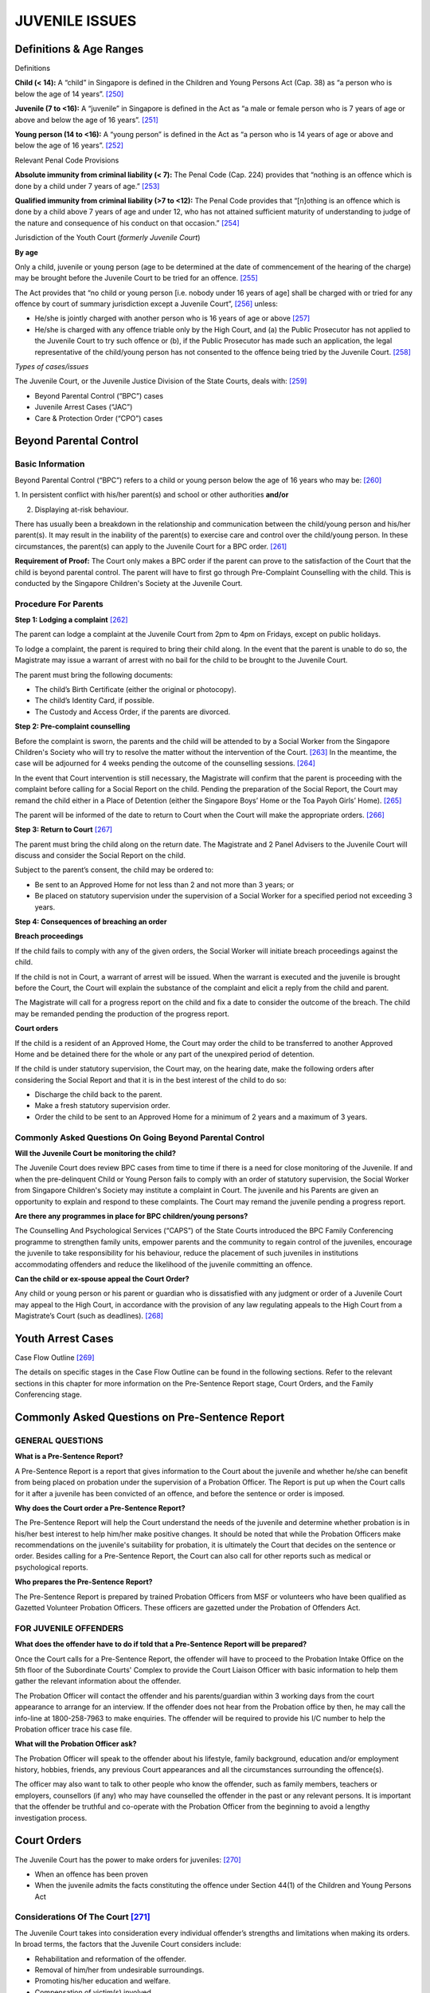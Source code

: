 
JUVENILE ISSUES
===============

Definitions & Age Ranges
------------------------

Definitions

**Child (< 14):** A “child” in Singapore is defined in the Children and
Young Persons Act (Cap. 38) as “a person who is below the age of 14
years”. [250]_

**Juvenile (7 to <16):** A “juvenile” in Singapore is defined in the Act
as “a male or female person who is 7 years of age or above and below the
age of 16 years”. [251]_

**Young person (14 to <16):** A “young person” is defined in the Act as
“a person who is 14 years of age or above and below the age of 16
years”. [252]_

Relevant Penal Code Provisions

**Absolute immunity from criminal liability (< 7):** The Penal Code
(Cap. 224) provides that “nothing is an offence which is done by a child
under 7 years of age.” [253]_

**Qualified immunity from criminal liability (>7 to <12):** The Penal
Code provides that “[n]othing is an offence which is done by a child
above 7 years of age and under 12, who has not attained sufficient
maturity of understanding to judge of the nature and consequence of his
conduct on that occasion.” [254]_

Jurisdiction of the Youth Court (*formerly Juvenile Court*)

**By age**

Only a child, juvenile or young person (age to be determined at the date
of commencement of the hearing of the charge) may be brought before the
Juvenile Court to be tried for an offence. [255]_

The Act provides that “no child or young person [i.e. nobody under 16
years of age] shall be charged with or tried for any offence by court of
summary jurisdiction except a Juvenile Court”, [256]_ unless:

-  He/she is jointly charged with another person who is 16 years of age
   or above [257]_

-  He/she is charged with any offence triable only by the High Court,
   and (a) the Public Prosecutor has not applied to the Juvenile Court
   to try such offence or (b), if the Public Prosecutor has made such an
   application, the legal representative of the child/young person has
   not consented to the offence being tried by the Juvenile
   Court. [258]_

*Types of cases/issues*

The Juvenile Court, or the Juvenile Justice Division of the State
Courts, deals with: [259]_

-  Beyond Parental Control (“BPC”) cases

-  Juvenile Arrest Cases (“JAC”)

-  Care & Protection Order (“CPO”) cases

Beyond Parental Control
-----------------------

Basic Information
~~~~~~~~~~~~~~~~~

Beyond Parental Control (“BPC”) refers to a child or young person below
the age of 16 years who may be: [260]_

1. In persistent conflict with his/her parent(s) and school or other
authorities **and/or**

2. Displaying at-risk behaviour.

There has usually been a breakdown in the relationship and communication
between the child/young person and his/her parent(s). It may result in
the inability of the parent(s) to exercise care and control over the
child/young person. In these circumstances, the parent(s) can apply to
the Juvenile Court for a BPC order. [261]_

**Requirement of Proof:** The Court only makes a BPC order if the parent
can prove to the satisfaction of the Court that the child is beyond
parental control. The parent will have to first go through Pre-Complaint
Counselling with the child. This is conducted by the Singapore
Children's Society at the Juvenile Court.

Procedure For Parents
~~~~~~~~~~~~~~~~~~~~~

**Step 1: Lodging a complaint**\  [262]_

The parent can lodge a complaint at the Juvenile Court from 2pm to 4pm
on Fridays, except on public holidays.

To lodge a complaint, the parent is required to bring their child along.
In the event that the parent is unable to do so, the Magistrate may
issue a warrant of arrest with no bail for the child to be brought to
the Juvenile Court.

The parent must bring the following documents:

-  The child’s Birth Certificate (either the original or photocopy).

-  The child’s Identity Card, if possible.

-  The Custody and Access Order, if the parents are divorced.

**Step 2: Pre-complaint counselling**

Before the complaint is sworn, the parents and the child will be
attended to by a Social Worker from the Singapore Children's Society who
will try to resolve the matter without the intervention of the
Court. [263]_ In the meantime, the case will be adjourned for 4 weeks
pending the outcome of the counselling sessions. [264]_

In the event that Court intervention is still necessary, the Magistrate
will confirm that the parent is proceeding with the complaint before
calling for a Social Report on the child. Pending the preparation of the
Social Report, the Court may remand the child either in a Place of
Detention (either the Singapore Boys’ Home or the Toa Payoh Girls’
Home). [265]_

The parent will be informed of the date to return to Court when the
Court will make the appropriate orders. [266]_

**Step 3: Return to Court**\  [267]_

The parent must bring the child along on the return date. The Magistrate
and 2 Panel Advisers to the Juvenile Court will discuss and consider the
Social Report on the child.

Subject to the parent’s consent, the child may be ordered to:

-  Be sent to an Approved Home for not less than 2 and not more than 3
   years; or

-  Be placed on statutory supervision under the supervision of a Social
   Worker for a specified period not exceeding 3 years.

**Step 4: Consequences of breaching an order**

**Breach proceedings**

If the child fails to comply with any of the given orders, the Social
Worker will initiate breach proceedings against the child.

If the child is not in Court, a warrant of arrest will be issued. When
the warrant is executed and the juvenile is brought before the Court,
the Court will explain the substance of the complaint and elicit a reply
from the child and parent.

The Magistrate will call for a progress report on the child and fix a
date to consider the outcome of the breach. The child may be remanded
pending the production of the progress report.

**Court orders**

If the child is a resident of an Approved Home, the Court may order the
child to be transferred to another Approved Home and be detained there
for the whole or any part of the unexpired period of detention.

If the child is under statutory supervision, the Court may, on the
hearing date, make the following orders after considering the Social
Report and that it is in the best interest of the child to do so:

-  Discharge the child back to the parent.

-  Make a fresh statutory supervision order.

-  Order the child to be sent to an Approved Home for a minimum of 2
   years and a maximum of 3 years.


Commonly Asked Questions On Going Beyond Parental Control
~~~~~~~~~~~~~~~~~~~~~~~~~~~~~~~~~~~~~~~~~~~~~~~~~~~~~~~~~~~~~

**Will the Juvenile Court be monitoring the child?**

The Juvenile Court does review BPC cases from time to time if there is a
need for close monitoring of the Juvenile. If and when the
pre-delinquent Child or Young Person fails to comply with an order of
statutory supervision, the Social Worker from Singapore Children's
Society may institute a complaint in Court. The juvenile and his Parents
are given an opportunity to explain and respond to these complaints. The
Court may remand the juvenile pending a progress report.

**Are there any programmes in place for BPC children/young persons?**

The Counselling And Psychological Services (“CAPS”) of the State Courts
introduced the BPC Family Conferencing programme to strengthen family
units, empower parents and the community to regain control of the
juveniles, encourage the juvenile to take responsibility for his
behaviour, reduce the placement of such juveniles in institutions
accommodating offenders and reduce the likelihood of the juvenile
committing an offence.

**Can the child or ex-spouse appeal the Court Order?**

Any child or young person or his parent or guardian who is dissatisfied
with any judgment or order of a Juvenile Court may appeal to the High
Court, in accordance with the provision of any law regulating appeals to
the High Court from a Magistrate’s Court (such as deadlines). [268]_

Youth Arrest Cases
------------------

Case Flow Outline [269]_

|image7|

The details on specific stages in the Case Flow Outline can be found in
the following sections. Refer to the relevant sections in this chapter
for more information on the Pre-Sentence Report stage, Court Orders, and
the Family Conferencing stage.

Commonly Asked Questions on Pre-Sentence Report
-----------------------------------------------

**GENERAL QUESTIONS**
~~~~~~~~~~~~~~~~~~~~~

**What is a Pre-Sentence Report?**

A Pre-Sentence Report is a report that gives information to the Court
about the juvenile and whether he/she can benefit from being placed on
probation under the supervision of a Probation Officer. The Report is
put up when the Court calls for it after a juvenile has been convicted
of an offence, and before the sentence or order is imposed.

**Why does the Court order a Pre-Sentence Report?**

The Pre-Sentence Report will help the Court understand the needs of the
juvenile and determine whether probation is in his/her best interest to
help him/her make positive changes. It should be noted that while the
Probation Officers make recommendations on the juvenile's suitability
for probation, it is ultimately the Court that decides on the sentence
or order. Besides calling for a Pre-Sentence Report, the Court can also
call for other reports such as medical or psychological reports.

**Who prepares the Pre-Sentence Report?**

The Pre-Sentence Report is prepared by trained Probation Officers from
MSF or volunteers who have been qualified as Gazetted Volunteer
Probation Officers. These officers are gazetted under the Probation of
Offenders Act.

**FOR JUVENILE OFFENDERS**
~~~~~~~~~~~~~~~~~~~~~~~~~~

**What does the offender have to do if told that a Pre-Sentence Report
will be prepared?**

Once the Court calls for a Pre-Sentence Report, the offender will have
to proceed to the Probation Intake Office on the 5th floor of the
Subordinate Courts' Complex to provide the Court Liaison Officer with
basic information to help them gather the relevant information about the
offender.

The Probation Officer will contact the offender and his parents/guardian
within 3 working days from the court appearance to arrange for an
interview. If the offender does not hear from the Probation office by
then, he may call the info-line at 1800-258-7963 to make enquiries. The
offender will be required to provide his I/C number to help the
Probation officer trace his case file.

**What will the Probation Officer ask?**

The Probation Officer will speak to the offender about his lifestyle,
family background, education and/or employment history, hobbies,
friends, any previous Court appearances and all the circumstances
surrounding the offence(s).

The officer may also want to talk to other people who know the offender,
such as family members, teachers or employers, counsellors (if any) who
may have counselled the offender in the past or any relevant persons. It
is important that the offender be truthful and co-operate with the
Probation Officer from the beginning to avoid a lengthy investigation
process.

Court Orders
------------

The Juvenile Court has the power to make orders for juveniles: [270]_

-  When an offence has been proven

-  When the juvenile admits the facts constituting the offence under
   Section 44(1) of the Children and Young Persons Act

Considerations Of The Court [271]_
~~~~~~~~~~~~~~~~~~~~~~~~~~~~~~~~~~

The Juvenile Court takes into consideration every individual offender’s
strengths and limitations when making its orders. In broad terms, the
factors that the Juvenile Court considers include:

-  Rehabilitation and reformation of the offender.

-  Removal of him/her from undesirable surroundings.

-  Promoting his/her education and welfare.

-  Compensation of victim(s) involved.

-  Protection of the public.

-  Minimising the risk of further offending by the offender.

-  Punishment of the offender.

**Step 1: Dealing with juvenile offenders**\  [272]_

The Juvenile Court is empowered with the following options (explained
below) to deal with a juvenile offender upon a finding of guilt under
Section 44 of the Act:

**(a) Discharging the offender**

The offender may be granted an absolute or conditional discharge. An
absolute discharge is rarely made. A conditional discharge is one where
the offender is discharged on condition that he does not commit any
offences within a prescribed period (maximum 12 months). The offender
may be conditionally discharged upon his entering into a bond to ensure
good behaviour.

**(b) Committing the offender to the care of a relative or other fit
person**

The Court may commit the offender to the care of a relative or fit
person for aspecified period of time if it deems that the offender will
be better cared for and supervised by that relative or fit person.

**(c) Offender's parent or guardian to execute a bond to exercise proper
care and guardianship**

This order is usually made in conjunction with a Probation Order. An
appropriate monetary value ordered by the Magistrate will constitute the
bond.

**(d) Community service order**

The Court may require the offender to perform community service for a
specified duration of to 240 hours. This order is usually made in
conjunction with a Probation Order.

**(e) Probation order**

A probation order places the offender under the supervision of a
Probation Officer from the Ministry of Social and Family Development
(“MSF”) for a period of not less than 6 months and not more than 3
years.

**Conditions and requirements**

The Court may attach conditions to the probation order that it thinks
necessary for securing the good conduct of the offender or preventing
him from re-offending. Such additional conditions can include residence
in an Approved Institution.

An additional requirement for residence is normally made for juveniles
who have an unsatisfactory home environment but who otherwise satisfy
the usual requirements for probation. The maximum duration of residence
at an Approved Institution is 12 months. Probationers who are ordered to
reside at an approved institution are permitted to work or pursue their
education in schools outside the confines of the institution after an
initial period of one month at the institution.

The following institutions are gazetted as Approved Institutions:

-  Singapore Boys’ Hostel (for males only)

-  Bukit Batok Hostel (for older males who are aged above 16 but placed
   on probation before turning 16)

-  Salvation Army Gracehaven (for non-Muslim females only)

-  Pertapis Adolescent Development Centre (for Muslim males only)

-  Pertapis Centre For Women and Girls (for Muslim females only)

-  Muhammiyah Welfare Home (for Muslim females only)

The Court may also make an order of residence in a non-gazetted home if
the pre-sentence report shows that the institution is prepared to accept
the offender. The Hiding Place, Singapore Boys’ Town and Teen Challenge
are voluntary institutions that accept male juveniles with delinquency
problems that are not deep-seated. At Teen Challenge, the programme that
the probationer has to undergo lasts 18 months.

**Classification of probation orders**

Operationally, probation orders have been classified into 3 grades to
cater for the varying intensity of risks and needs of the individual
probationers. These are:

-  Administrative Probation

-  Supervised Probation

-  Intensive Probation

**Additional orders**

These orders may be made in addition to the probation order:

-  Committing the offender to the care of a relative or other fit
   person.

-  Offender's Parent or Guardian to execute a bond to exercise proper
   care and Guardianship.

-  Community service order.

-  Detention at a Place of Detention (if detention order is made with
   Probation order, detention will be up to 3 months).

-  Weekend Detention at a Place of Detention or Approved Institution (up
   to 52 weekends).

-  Payment of a fine, damages or costs.

**(f) Detention at a “Place of Detention”**

The offender may be detained for a period of up to 6 months. The
following are gazetted as Places of Detention:

-  Singapore Boys’ Home (for males only)

-  Toa Payoh Girls’ Home (for females only)

Under this order, offenders will be required to be resident at the Place
of Detention for a specified period of time as ordered by the Court.

The following orders may also be made in addition to the Detention at a
Place of Detention order:

-  Offender's Parent or Guardian to execute a bond to exercise proper
   care and Guardianship

-  Probation order

**(g) Weekend detention at a “Place of Detention” or Approved
Institution**

The Court may order that the offender be detained in a Place of
Detention or an Approved Institution over a specified number of weekends
– up to 52 weekends. During the specified period, the offender is able
to pursue his/her education or go to work and attend school during the
weekdays.

However, they will be detained at Singapore Boys’ Home (for males only)
or Toa Payoh Girls’ Home (for females only) during the weekends from 3pm
on Saturday to 5pm on Sunday for the specified number of weekends.

The following orders may be made in addition to the Weekend Detention
order:

-  Committing the offender to the care of a relative or other fit person

-  Offender's Parent or Guardian to execute a bond to exercise proper
   care and Guardianship

-  Community service order

-  Probation order

-  Payment of a fine, damages or costs

-

**(h) Approved School order**

The Juvenile Court may commit offenders to an Approved School. Such
orders areusually meted out for juveniles with pronounced delinquency.
Juveniles who commit serious offences, exhibit a cavalier attitude
towards community-based supervision or have strong associations with
highly undesirable peers are normally sent to an Approved School regime
for a period of not more than 3 years.

This regime provides a structured and controlled environment in which to
rehabilitate the offender. There are facilities in all Approved Schools
to cater either "in-house" or outside the institution depending on the
offender's behaviour, to the offender's academic or vocational needs.
Depending on their behaviour and responses to the rehabilitation
programmes, residents in these institutions may be granted home leave
during weekends and be allowed to return to their schools and employment
after a period of initial stay, which is usually about 9 months.

**Approved Schools**

Both voluntary welfare organisations (“VWOs”) and MSF manage Approved
Schools.

There are presently two Approved Schools run by VWOs that meet the
specific rehabilitative needs of the offenders. These are:

-  Salvation Army, Gracehaven (for non-Muslims)

-  Muhammadiyah Welfare Home (for Muslims)

There are presently two Approved Schools run by MSF. These are:

-  Singapore Boys’ Home (“SBH”) (for males)

-  Toa Payoh Girls’ Home (“TPGH”) (for females)

Juveniles who are sent to SBH or TPGH exhibit a greater degree of
delinquency and possess more/greater risk factors compared to those sent
to Salvation Army Gracehaven or Muhammadiyah Welfare Home.

**(i) Reformative Training Centre**

The Prisons Department of the Ministry of Home Affairs runs the
Reformative Training Centre. Offenders here do not enjoy the privilege
of home-leave.

Where the offender is between the ages of 14 and 16, or has attained 16
years, and the Court is satisfied that it is expedient with a view to
his/her reformation that he/she should undergo a period of training in a
reformative training centre, it may order him to be brought before a
District Court to be considered for reformative training.

This order is normally made after the juvenile has committed a breach
for unruly behaviour in an Approved School regime.

**(j) Payment of a fine, damages or costs**

Offenders may be asked to make reparation to society by way of a fine or
to the victim by an award of damages. This order is rarely made alone
and is normally coupled with a probation order.

In the case of a child (below 14 years old) or young person (14 years
old and above, but below 16 years old), the parents/guardians will be
ordered to pay this on behalf of the child. Such an order will not be
made against the parents/guardians if the Court is satisfied that the
parents/guardians cannot be found or that they have not conduced the
commission of the offence by neglecting to exercise due care over the
child/young person.

**Stage 2: Review of cases**\  [273]_

**(a) Court-ordered probation review**

Apart from the 6-monthly reviews, the Juvenile Court may decide to place
selected probation cases for review very shortly after making the
probation order. The period could be 1 to 3 months after the probation
order. This is to ensure that such cases are very closely monitored and
remedial actions enforced should the probationer manifest any intention
not to cherish the opportunity to be rehabilitated.

**(b) Advisory Board review**

Residents' progress in the Approved Schools and Approved Homes regime
are assessed at the meetings of the Advisory Board, a body constituted
by the Minister of Community Development and Sports to review such
residents. Such meetings are held once every 2 months. The Juvenile
Court Magistrate is an ex officio member of this Board. The Director of
Social Welfare, on the advice of the Advisory Board, may release the
residents on licence after they have completed 12 months in the Approved
Schools / Approved Homes regime.

**Stage 3 (if applicable): Breach of Court Order**\  [274]_

Residents in the Approved Schools and Approved Homes may be in breach
for unruly behaviour. The test is whether the resident is so unruly a
character that he/she cannot be so detained in the Approved School or
Home. Such behaviour includes bullying other residents, fighting and
abscondance. The manager of a Place of Detention, an Approved School or
an Approved Home can initiate breach proceedings against a resident, to
the Juvenile Court.

The resident is offered an opportunity to explain himself or engage a
counsel to do so to the Court. The Court, if satisfied that there is
justification for the breach action, will call for a progress report on
the resident and fix the case for consideration before the Juvenile
Court.

If the Juvenile Court is satisfied that the Young Person is so unruly as
to be unfit to reside at the present institution, it is empowered to
mete out the following orders pursuant to Section 44(7) of the Children
and Young Persons Act:

-  Order the resident to be transferred to another Approved School that
   the Court considers more suitable, and detain the resident there for
   the unexpired period of detention (for example, an unruly female
   resident may be transferred from the Salvation Army Gracehaven to the
   Toa Payoh Girls' Home).

-  If a resident is between 14 and 16 years of age, he/she may be
   brought before a District Court and sent to the Reformative Training
   Centre.

However, it is also open to the Court in the appropriate case to give
the young person a stern warning with respect to his behaviour and
direct him to continue his present detention.


Family Conferencing
-----------------------

Under Section 45(1) of the Children and Young Persons Act, the Juvenile
Court Magistrate may order that a juvenile case conference be convened
to deal with an offender found guilty of an offence. This order is made
if in respect of the offender's family background, general conduct, home
surroundings, school record, medical history and state of development of
the offender, the Court is satisfied that it would be in the best
interests of the offender that he/she be dealt with by a juvenile case
conference. [275]_

Participants
~~~~~~~~~~~~~

The parties convened by the Magistrate will vary according to the needs
of each juvenile case conference. The participants of a conference may
include the following:

-  Facilitator

-  Offender

-  Parent(s) or guardian(s)

-  Extended family

-  Victim(s)

-  Victim’s family

-  Offender’s school teacher, principal and/or employer

-  Prosecutor and/or Police Investigating Officer

-  Probation (Welfare) Officer, Case Worker and/or Psychologist

-  Other relevant persons.

Objectives [276]_
~~~~~~~~~~~~~~~~~

Objectives of these juvenile case conferences include:

-  Reprimanding the offender.

-  Administering a formal caution to the offender.

-  Requiring the offender to pay compensation to the victim(s) of the
   offence.

-  Requiring the offender to apologise to the victim(s) of the offence.

-  Resolving any relationship problems between the child/young person
   and the parent/guardian, which should aid the rehabilitation of the
   juvenile.

-  Requiring the offender to do such other acts as the juvenile case
   conference thinks appropriate in the circumstances.

Court Orders
~~~~~~~~~~~~

The results and recommendations of the juvenile case conference are made
to the Magistrate who then makes appropriate orders in open Court. If it
is deemed appropriate, under Section 46(1) of the Act the Court may make
an additional order requiring either or both the child/young person and
the parent/guardian thereof to undergo counselling, psychotherapy or
other appropriate programmes.

After the conference, you and your child will wait at the waiting area
of the Juvenile Court before the case is mentioned in the Juvenile
Court. The Magistrate will then make an order on your child's case. The
options available to the Court are:

-  Discharge

-  Discharge with good behaviour bond

-  Commit to a relative or fit person for a specified period

-  Parent/guardian to enter bond to exercise proper care and supervision

-  Probation

-  Detention in a Place of Detention (up to 6 months)

-  Approved School order (between 2-3 years)

-  Fine, damages, or costs

-  Transfer to a District Court for a reformatory training order, if it
   is expedient to your child's reformation that such an order is made
   (certain conditions will have to be met before such an order is made
   if your child is above 14 years old and below 16 years old)


Commonly Asked Questions on Court Orders & Family Conferencing
------------------------------------------------------------------

**How does the offender appeal a court order?**

Any child/ young person or his parent/guardian who is dissatisfied with
any judgment or order of a Juvenile Court may appeal to the High
Court. [277]_

Appeals must be in accordance with the provision of any law in force for
the time being regulating appeals to the High Court from a Magistrate’s
Court, [278]_ which means that the appeal must be filed with the Crime
Registry of the State Courts within 14 days from the time the judgment,
sentence or order is made. [279]_

**How can a parent help the child remain on the right track after the
Court Order?**

The real test on the child's sincerity for change comes after the Court
has made an order for his/her case. The child needs to have the
determination for a change as well as your continued support. Be
sensitive to the child's needs but keep boundaries and rules intact.

Attending parenting workshops and talks may be useful. A parent can get
a copy of these from the information counter of the Family Court,
various social service centres, family service centres or from the
Ministry of Social and Family Development. Counselling for the parent
and child at various family service centres will also assist in the
child's rehabilitative needs.

**What happens at the Juvenile Case Conference?**

Knowing that the child has committed an offence can be a difficult or
embarrassing thing to accept for many parents. Sometimes the juveniles
may not know how their parents feel about their offence, the impact it
has on a victimor the level of responsibility needed for wayward
actions. There is a need for confrontation, reprimand, reconciliation,
and resolution of key issues or counselling which furthers
rehabilitation.

The Juvenile Court is not only a Court that metes out punishment for
crime but also focuses on the restoration of an offender and his / her
family. Restorative justice aims towards the ultimate reintegration of a
sound young person into a functional family.

Together with the juvenile and his/her family, participants will examine
the formulation of the rehabilitation process including the possible
commencement of additional counselling, psychotherapy or other programme
deemed appropriate in future.

The facilitator guides, sums up and closes the conference. Ultimately,
it is the Magistrate of Juvenile Court itself who decides on all orders
to be imposed.

**How effective is a Juvenile Case Conference?**

Between 1994 and 2000, 144 cases underwent Family Conferencing (as it
was called then). 53% of them were for thefts. Only a mere 6% reoffended
over this period, with no records of re-offending in some years. The
study showed that the juvenile's family members, his/her extended
family, and his/her schoolteachers contributed to his/her
rehabilitation.

In two studies in 1995 and 1997, surveys were conducted to evaluate the
impact of Family Conferencing on juvenile offenders and their family
members. The results showed that both juveniles and their family members
have benefited from the programme. In many cases, the juvenile and his
family realised the seriousness of his offending behaviour. The Family
Conference offered the offender an opportunity to accept responsibility
qua the victim. The offender and his Parents improved their relationship
with one another. Parents also indicated that Family Conferencing helped
them realise the needs of the juveniles. With the aid of the
facilitators they were able to identify areas to work on.


Restorative Programmes
--------------------------

Counselling And Psychological Services (CAPS)
~~~~~~~~~~~~~~~~~~~~~~~~~~~~~~~~~~~~~~~~~~~~~

The CAPS of the State Courts coordinates and brings together the formal
and informal juvenile justice constituents in the rehabilitation of the
juvenile offender and youths at risk. It works out programmes for
juveniles and their families with an emphasis to re-integrate the
juvenile back to his/her family and community in line with the
Restorative Justice Model adopted by the Juvenile Justice System. [280]_

Personal and specialised attention is paid to each juvenile offender,
his character, his family and environment for a holistic approach to
rehabilitation. In additionCAPS, in its planning of restorative
programmes, also looks at the larger issue of educating the general
public and community on pertinent issues that underscore delinquency and
crime recidivism. [281]_

Programmes established should not only teach juvenile delinquents and
offenders basic life skills and afford them employability and
self-sustenance without resorting to crime. In addition, the juvenile's
family and community of care should be targeted as well. Thus the
Juvenile Court, CAPS and its constituent stakeholders actively seek to
tap all available community resources as meaningful options that targets
at underlying causes of delinquency, resulting in meaningful
re-orientation of values and eroding causes of recidivism. The approach
seeks to equip young offenders and delinquents with the resources and
life skills to embark on more constructive lifestyles. [282]_

Streetwise Programme [283]_
~~~~~~~~~~~~~~~~~~~~~~~~~~~

The Streetwise Programme is a government-funded project initiated by the
Inter-Ministry Committee on Youth Crime and is coordinated by the
National Youth Council (“NYC”). There are 4 youth agencies which work in
collaboration with the NYC in administering this programme.

The Juvenile Court refers certain offenders to this developmental
programme as a condition of their probation which aims at changing the
behaviour of youths who have unwittingly drifted into gangs. It is an
intensive 6-month structured programme that incorporates elements of
counselling, family conferencing, peer support, recreation and academic
activities. The programme aims to help these youths “turn their lives
around” and gain a fresh start.

Youth Family Care Programme [284]_
~~~~~~~~~~~~~~~~~~~~~~~~~~~~~~~~~~

The Youth Family Care ("YFC") Programme is run by CAPS and the Singapore
Children's' Society. A large number of delinquent youths who come under
the supervision of the Juvenile Court come from broken and dysfunctional
families where there are often no adequate family role models. Through
YFC, volunteer Mentor Families are matched to befriend, mentor, support
and encourage young persons placed on probation or statutory supervision
as well as to provide hope and modelling for healthy families that work.
It is targeted at helping juvenile offenders and children who are beyond
parental control who have little family support, who are remorseful
about their past misdeeds and do not have ingrained delinquent traits.

Beyond Parental Control Family Conferencing [285]_
~~~~~~~~~~~~~~~~~~~~~~~~~~~~~~~~~~~~~~~~~~~~~~~~~~

The Beyond Parental Control ("BPC") Family Conferencing philosophy is
similar to that of the Family Conferencing for offenders except that it
is targeted at juveniles who are BPC. It was introduced to strengthen
family units, empower parents and the community to regain control of the
juveniles, encourage the juvenile to take responsibility for his
behaviour, reduce the placement of such juveniles in institutions
accommodating offenders and reduce the likelihood of the juvenile
committing an offence.

School-Probation-Courts Link-Up [286]_
~~~~~~~~~~~~~~~~~~~~~~~~~~~~~~~~~~~~~~

This programme, implemented on 1 July 2000, institutionalizes the role
of Operations Managers ("OMs") in schools within the rehabilitative
framework of a Probation Order. OMs hold non-teaching posts in schools
and handle school administrative operations including disciplinary
issues. Under this programme, the OM will be the contact person for all
probationers' matters, including contributing or assisting the Probation
Officer during the pre-sentence investigation stage and drawing up the
supervision plan should probation be granted. This improves the
communication and follow-up channels between the schools and the Courts
in probation matters.

Peer Mediation Programme [287]_
~~~~~~~~~~~~~~~~~~~~~~~~~~~~~~~

The philosophy behind introducing peer mediation in schools is to nip
disciplinary problems in the bud before they escalate into behaviour
that requires intervention by schools, police or the Courts. This is
done by imparting practical skills to students in the management and
resolution of conflicts. Selected students receive special training to
enable them to act as third party mediators between two or more of their
peers in the same school who are involved in petty quarrels and who are
willing to have their disputes resolved constructively.

Those collaborating in the Peer Mediation programme encompass a wide
range of community and government organizations, including schools,
CDCs, namely Sembawang-Hong Kah CDC and Ang Mo Kio-Cheng San CDC, the
Ministry of Education, the Ministry of Law, the Community Mediation
Centres and the Law Society.

Care & Protection
-----------------

Duty Of Parents
~~~~~~~~~~~~~~~

Parents have a duty to provide care and protection to their children.
This includes providing a safe home environment, provision of food,
clothes and shelter. They also have a duty under law to provide for the
child’s education.

Section 68 of the Women’s Charter (Cap. 353) provides that *“[e]xcept
where an agreement or order of court otherwise provides, it shall be the
duty of a parent to maintain or contribute to the maintenance of his or
her children:*

-  *Whether they are in his or her custody or the custody of any other
   person, and*

-  *Whether they are legitimate or illegitimate,*

*either by*

-  *Providing them with such accommodation, clothing, food and education
   as may be reasonable having regard to his or her means and station in
   life or*

-  *By paying the cost thereof.”*

Information For Juveniles Seeking Help Or Advice
~~~~~~~~~~~~~~~~~~~~~~~~~~~~~~~~~~~~~~~~~~~~~~~~

If a child or young person requires help and advice because basic care
and protection is not provided at home, he can approach his teachers or
counsellors in school or a Family Service Centre. They may help him to
talk to his parents and help him and his parents to understand one
another.

If the problem cannot be resolved, the person whom the child or young
person can ask for help may report the case to the Ministry of Social
and Family Development (“MSF”). A social worker from the MSF will:

• Remove the child or young person from his home to a place of safety if
  the worker thinks it is not safe living at home.

• Check to see whether the child or young person is being properly taken
  care of at home.

• Counsel the parents and teach them how to take better care of the
  child or young person, and/or

• Apply to the Juvenile Court for a Care and Protection Order if necessary.

Role Of The Juvenile Court
~~~~~~~~~~~~~~~~~~~~~~~~~~

The Court will act in the youth’s best interest, and may order that:

• A welfare officer supervise him/her, to ensure he/she is well taken
  care of by his/her parents.

• The youth stay in a Home for boys and/or girls, or a relative or other
  person who can take good care of him/her; and/or

• The youth and his/her parents to go for counselling, psychotherapy or
  other programmes so as to teach them how to deal with the problems each
  party faces and to teach the parents how to take better care of their child.

The MSF social worker will contact the parents to inform them of their
legal duty to allow the youth to continue his/her studies. If necessary,
the social worker will apply for a Care and Protection Order that can
help keep the youth in school.

Domestic Violence
~~~~~~~~~~~~~~~~~

**Family violence**

Domestic or family violence can occur in different forms. Examples
include punching, slapping, kicking, choking, hitting with objects,
issue of threats, intimidation and verbal abuse. [288]_

Under Section 64 of the Women’s Charter (Cap. 353), “family violence”
means the commission of any of the following acts:

(a) Wilfully / knowingly placing, or attempting to place, a family
member in fear of hurt.

(b) Causing hurt to a family member by such act which is known or ought
to have been known would result in hurt.

(c) Wrongfully confining or restraining a family member against his
will.

(d) Causing continual harassment with intent to cause or knowing that it
is likely to cause anguish to a family member.

Thisdoes not include any force lawfully used in self-defence, or by way
of correction towards a child below 21 years of age.

**Information for victims of family violence**

If a person or any of his family members are victim(s) of
domestic/family violence, the person should immediately:

**(a) Go to the Police for help**

The person can call the police or go to the nearest neighbourhood Police
Post or Centre for help. A police report is necessary if the person
wishes to apply for a Protection or Expedited Order. The police can
provide a referral letter to go to the hospital for medical examination
and treatment.

**(b) Go to a Family Service Centre for advice and assistance**

The person can call any of the hotlines or go to the nearest family
service centre for help or the person needs someone to talk to. There
will be people to listen and assist.

**(c) Go for a medical examination/treatment if injured**

A person should seek medical treatment at the nearest hospital or
clinic. Even if there is no wish to take action against the abuser, it
is advisable that the person go to the doctor to have his injuries
documented as evidence of the abuse.

**(d) Go to a temporary shelter if the person fears for own safety or
the safety of his family members**

**(e) Go to a crisis shelter**

If a person has to leave the home immediately due to family violence and
have no place to go, there are crisis shelters where he can stay
temporarily. The person may approach a Family Service Centre or the
Police if he wishes to go to a crisis shelter. The person can also seek
shelter with relatives or friends whom he can trust.

**(f) Go to the Family Court for a Protection Order or Expedited Order**

You can apply to the Court for:

-  A Protection Order to stop the family violence

-  An Expedited Order if there is imminent danger of family violence
   being committed against the applicant or the applicant’s family
   member.

These are “restraining orders” that forbid the abusive member from using
violence against the applicant. Not abiding by the order is a criminal
offence that can be charged in court.

A person can apply for a Protection Order / Expedited Order from the
Family Court on his own if he is 21 years old and above. If the affected
person is below 21 years old, he must get a relative who is 21 years old
or above to make the application for him.

.. [250]
   Children and Young Persons Act (Cap 38) s 2(1)

.. [251]
   Ibid

.. [252]
   Children and Young Persons Act (Cap 38) s 2(1)

.. [253]
   Penal Code (Cap 224) s 82

.. [254]
   Penal Code (Cap 224) s 83

.. [255]
   Children and Young Persons Act (Cap 38) s 33(6)

.. [256]
   Children and Young Persons Act (Cap 38) s 33(1)

.. [257]
   Children and Young Persons Act (Cap 38) s 33(3)

.. [258]
   Children and Young Persons Act (Cap 38) s 33(2)

.. [259]
   State Courts of Singapore, *Juvenile Justice Process Flowchart*
   available at https://app.statecourts.gov.sg/juvenile/index.aspx, last
   accessed on 1 September 2014

.. [260]
   Ministry of Social and Family Development (“MSF”), *Beyond Parental
   Control: New Cases* available at
   http://app.msf.gov.sg/ResearchRoom/ResearchStatistics/BeyondParentalControlNewCases.aspx,
   last accessed on 1 September 2014

.. [261]
   Ibid

.. [262]
   MSF, *Beyond Parental Control* available at
   https://app.statecourts.gov.sg/juvenile/page.aspx?pageid=8945, last
   accessed on 1 September 2014

.. [263]
   Ibid

.. [264]
   MSF, *FAQs: What is pre-complaint counselling?* available at
   http://www.ifaq.gov.sg/Subcourts/apps/fcd\_faqmain.aspx#FAQ\_2151,
   last accessed on 1 September 2014

.. [265]
   MSF, *FAQs: What happens after you have lodged a complaint?*
   available at
   http://www.ifaq.gov.sg/Subcourts/apps/fcd\_faqmain.aspx#FAQ\_2221,
   last accessed on 1 September 2014

.. [266]
   Ibid

.. [267]
   MSF, *FAQs: What to expect on the return date?* available at
   http://www.ifaq.gov.sg/Subcourts/apps/fcd\_faqmain.aspx#FAQ\_1947,
   last accessed on1 September 2014

.. [268]
   Children and Young Persons Act (Cap 38) s 48

.. [269]
   *See* See Family Justice Courts of Singapore, *Youth Court Matters*
   available at:
   https://www.familyjusticecourts.gov.sg/Common/Pages/YouthMatters.aspx#processes,
   last updated 6 April 2015.

.. [270]
   Ibid

.. [271]
   Ibid

.. [272]
   Ibid

.. [273]
   State Courts of Singapore, *What Will Happen When A Juvenile Breaches
   A Court Order* available at
   https://app.statecourts.gov.sg/juvenile/page.aspx?pageid=8984, last
   accessed on 1 September 2014

.. [274]
   Ibid

.. [275]
   Ibid

.. [276]
   Ibid

.. [277]
   Children and Young Persons Act (Cap 38) s 48

.. [278]
   Ibid

.. [279]
   Criminal Procedure Code 2010, section 377(2)

.. [280]
   State Courts of Singapore, *Introduction to Restorative Programmes*
   available at
   https://app.statecourts.gov.sg/juvenile/page.aspx?pageid=3860, last
   accessed on 1 September 2014

.. [281]
   Ibid

.. [282]
   Ibid

.. [283]
   State Courts of Singapore, *Reaching Out To The Juvenile* available
   at https://app.statecourts.gov.sg/juvenile/page.aspx?pageid=7520,
   last accessed on 17 June 2014

.. [284]
   Ibid

.. [285]
   Ibid

.. [286]
   Ibid

.. [287]
   State Courts of Singapore, *Reaching Out To The Community* available
   at https://app.statecourts.gov.sg/juvenile/page.aspx?pageid=7523,
   last accessed on 1 September 2014

.. [288]
   MSF, *FAQs: Family Violence* available at
   http://app.customerfeedback.msf.gov.sg/mcys\_faqmain.asp?strItemChoice=2004104123228&action=SHOWTOPICS&strSubItemChoice=2004129225829&m\_strTopicSysID=2004129225927,
   last accessed on 1 September 2014

.. |image7| image:: ../_static/image8.jpeg
   :width: 5.20833in
   :height: 3.75000in
